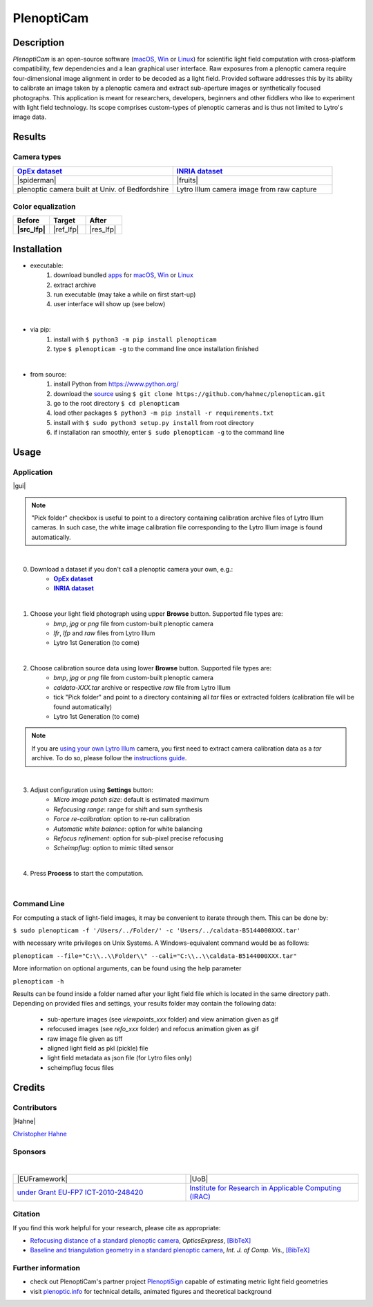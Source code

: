 ===========
PlenoptiCam
===========
.. A light field photography application (macOS_ or Win_) for computational change of perspective view and synthetic focus based on a Standard Plenoptic Camera (SPC).

Description
===========

*PlenoptiCam* is an open-source software (macOS_, Win_ or Linux_) for scientific light field computation with cross-platform compatibility, few dependencies and a lean graphical user interface.
Raw exposures from a plenoptic camera require four-dimensional image alignment in order to be decoded as a light field. Provided software addresses this by its ability to calibrate an image taken by a plenoptic camera and extract sub-aperture images or synthetically focused photographs.
This application is meant for researchers, developers, beginners and other fiddlers who like to experiment with light field technology. Its scope comprises custom-types of plenoptic cameras and is thus not limited to Lytro's image data.

|release| |license| |build| |coverage| |downloads| |pypi|

Results
=======

Camera types
------------

.. list-table::
   :widths: 8 8

   * - |OpEx|_
     - |INRIA|_
   * - |spiderman|
     - |fruits|
   * - plenoptic camera built at Univ. of Bedfordshire
     - Lytro Illum camera image from raw capture

Color equalization
------------------

.. list-table::
   :widths: 8 8 8
   :header-rows: 1
   :stub-columns: 1

   * - Before
     - Target
     - After
   * - |src_lfp|
     - |ref_lfp|
     - |res_lfp|

Installation
============

* executable:
    1. download bundled apps_ for macOS_, Win_ or Linux_
    2. extract archive
    3. run executable (may take a while on first start-up)
    4. user interface will show up (see below)

|

* via pip:
    1. install with ``$ python3 -m pip install plenopticam``
    2. type ``$ plenopticam -g`` to the command line once installation finished

|

* from source:
    1. install Python from https://www.python.org/
    2. download the source_ using ``$ git clone https://github.com/hahnec/plenopticam.git``
    3. go to the root directory ``$ cd plenopticam``
    4. load other packages ``$ python3 -m pip install -r requirements.txt``
    5. install with ``$ sudo python3 setup.py install`` from root directory
    6. if installation ran smoothly, enter ``$ sudo plenopticam -g`` to the command line

Usage
=====

Application
-----------

|gui|

.. |gui| raw:: html

    <p align="center">
        <img src="https://raw.githubusercontent.com/hahnec/plenopticam/develop/docs/img/gui_linux.png" width="66%">
    <p>

.. note::
    "Pick folder" checkbox is useful to point to a directory containing calibration archive files of Lytro Illum cameras.
    In such case, the white image calibration file corresponding to the Lytro Illum image is found automatically.

|

0. Download a dataset if you don't call a plenoptic camera your own, e.g.:
    - |OpEx|_
    - |INRIA|_

|

1. Choose your light field photograph using upper **Browse** button. Supported file types are:
    - *bmp*, *jpg* or *png* file from custom-built plenoptic camera
    - *lfr*, *lfp* and *raw* files from Lytro Illum
    - Lytro 1st Generation (to come)

|

2. Choose calibration source data using lower **Browse** button. Supported file types are:
    - *bmp*, *jpg* or *png* file from custom-built plenoptic camera
    - *caldata-XXX.tar* archive or respective *raw* file from Lytro Illum
    - tick "Pick folder" and point to a directory containing all *tar* files or extracted folders (calibration file will be found automatically)
    - Lytro 1st Generation (to come)

.. note::
    If you are `using your own Lytro Illum <https://hahnec.github.io/plenopticam/build/html/guide.html#using-your-own-lytro-illum>`__ camera, you first need to extract camera calibration data as a *tar* archive. To do so, please follow the `instructions guide <https://hahnec.github.io/plenopticam/build/html/guide.html>`__.

|

3. Adjust configuration using **Settings** button:
    - *Micro image patch size*: default is estimated maximum
    - *Refocusing range*: range for shift and sum synthesis
    - *Force re-calibration*: option to re-run calibration
    - *Automatic white balance*: option for white balancing
    - *Refocus refinement*: option for sub-pixel precise refocusing
    - *Scheimpflug*: option to mimic tilted sensor

|

4. Press **Process** to start the computation.

|

Command Line
------------

For computing a stack of light-field images, it may be convenient to iterate through them. This can be done by:

``$ sudo plenopticam -f '/Users/../Folder/' -c 'Users/../caldata-B5144000XXX.tar'``

with necessary write privileges on Unix Systems. A Windows-equivalent command would be as follows:

``plenopticam --file="C:\\..\\Folder\\" --cali="C:\\..\\caldata-B5144000XXX.tar"``

More information on optional arguments, can be found using the help parameter

``plenopticam -h``

Results can be found inside a folder named after your light field file which is located in the same directory path.
Depending on provided files and settings, your results folder may contain the following data:

    - sub-aperture images (see *viewpoints_xxx* folder) and view animation given as gif
    - refocused images (see *refo_xxx* folder) and refocus animation given as gif
    - raw image file given as tiff
    - aligned light field as pkl (pickle) file
    - light field metadata as json file (for Lytro files only)
    - scheimpflug focus files

Credits
=======

Contributors
------------

|Hahne|

`Christopher Hahne <http://www.christopherhahne.de/>`__

Sponsors
--------
|


.. list-table::
   :widths: 8 8

   * - |EUFramework|
     - |UoB|
   * - `under Grant EU-FP7 ICT-2010-248420 <https://cordis.europa.eu/project/rcn/94148_en.html>`__
     - `Institute for Research in Applicable Computing (IRAC) <https://www.beds.ac.uk/research-ref/irac/about>`__

Citation
--------
If you find this work helpful for your research, please cite as appropriate:

* `Refocusing distance of a standard plenoptic camera <https://doi.org/10.1364/OE.24.021521>`__, *OpticsExpress*, `[BibTeX] <http://www.plenoptic.info/bibtex/HAHNE-OPEX.2016.bib>`__

* `Baseline and triangulation geometry in a standard plenoptic camera <http://www.plenoptic.info/files/IJCV_Hahne17_final.pdf>`__, *Int. J. of Comp. Vis.*, `[BibTeX] <http://plenoptic.info/bibtex/HAHNE-IJCV.2017.bib>`__

Further information
-------------------

* check out PlenoptiCam's partner project PlenoptiSign_ capable of estimating metric light field geometries
* visit `plenoptic.info <http://www.plenoptic.info>`__ for technical details, animated figures and theoretical background

.. Image substitutions

.. |release| image:: https://img.shields.io/github/release/hahnec/plenopticam.svg?style=flat-square
    :target: https://github.com/hahnec/plenopticam/releases/
    :alt: release

.. |license| image:: https://img.shields.io/badge/License-GPL%20v3.0-orange.svg?style=flat-square
    :target: https://www.gnu.org/licenses/gpl-3.0.en.html
    :alt: License

.. |code| image:: https://img.shields.io/github/languages/code-size/hahnec/plenopticam.svg?style=flat-square
    :target: https://github.com/hahnec/plenopticam/archive/master.zip
    :alt: Code size

.. |repo| image:: https://img.shields.io/github/repo-size/hahnec/plenopticam.svg?style=flat-square
    :target: https://github.com/hahnec/plenopticam/archive/master.zip
    :alt: Repo size

.. |downloads| image:: https://img.shields.io/github/downloads/hahnec/plenopticam/total?label=Release%20downloads&style=flat-square
    :target: https://github.com/hahnec/plenopticam/releases/
    :alt: Release Downloads

.. |build| image:: https://img.shields.io/travis/com/hahnec/plenopticam?style=flat-square
    :target: https://travis-ci.com/github/hahnec/plenopticam

.. |coverage| image:: https://img.shields.io/coveralls/github/hahnec/plenopticam?style=flat-square
    :target: https://coveralls.io/github/hahnec/plenopticam

.. |pypi| image:: https://img.shields.io/pypi/dm/plenopticam?label=PyPI%20downloads&style=flat-square
    :target: https://pypi.org/project/plenopticam/
    :alt: PyPI Downloads

.. |src_lfp| raw:: html

    <img src="https://raw.githubusercontent.com/hahnec/color-matcher/master/test/data/view_animation_7px.gif" width="200px" max-width:"100%">

.. |ref_lfp| raw:: html

    <img src="https://raw.githubusercontent.com/hahnec/color-matcher/master/test/data/bee_2.png" width="200px" max-width:"100%">

.. |res_lfp| raw:: html

    <img src="https://raw.githubusercontent.com/hahnec/color-matcher/master/test/data/view_animation_7px_hm-mkl-hm.gif" width="200px" max-width:"100%">

.. |spiderman| raw:: html

    <img src="https://raw.githubusercontent.com/hahnec/plenopticam/master/docs/img/demo_custom.gif" height="187px" max-width:"100%">

.. |fruits| raw:: html

    <img src="https://raw.githubusercontent.com/hahnec/plenopticam/master/docs/img/demo_illum.gif" height="187px" max-width:"100%">

.. |UoB| raw:: html

    <img src="https://3tkh0x1zl0mb1ta92c2mrvv2-wpengine.netdna-ssl.com/wp-content/uploads/2015/12/LO_KukriGB_Universities_Bedfordshire.png" width="70px">

.. |EUFramework| raw:: html

    <img src="http://www.gsa.europa.eu/sites/default/files/Seventh_Framework_Programme_logo.png" width="100px">

.. |Hahne| raw:: html

    <img src="http://www.christopherhahne.de/images/about_alt.jpg" width="15%">

.. |br| raw:: html

    <br />

.. Hyperlink aliases

.. _source: https://github.com/hahnec/plenopticam/archive/master.zip
.. _macOS: https://github.com/hahnec/plenopticam/releases/download/v0.4.6-beta/plenopticam_0.4.6.dmg
.. _Win: https://github.com/hahnec/plenopticam/releases/download/v0.4.6-beta/plenopticam_0.4.6.msi
.. _Linux: https://github.com/hahnec/plenopticam/releases/download/v0.4.6-beta/plenopticam_0.4.6.tar.gz
.. _PlenoptiSign: https://github.com/hahnec/plenoptisign/
.. _apps: https://github.com/hahnec/plenopticam/releases/

.. |OpEx| replace:: **OpEx dataset**
.. _OpEx: https://ndownloader.figshare.com/files/5201452

.. |INRIA| replace:: **INRIA dataset**
.. _INRIA: https://www.irisa.fr/temics/demos/IllumDatasetLF/index.html

.. |Stanford| replace:: **Stanford dataset**
.. _Stanford: http://lightfields.stanford.edu/mvlf/

.. |IllumTar| replace:: *using your own Illum data*
.. _IllumTar: https://raw.githubusercontent.com/hahnec/plenopticam/master/docs/build/html/guide.html